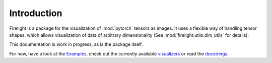 Introduction
============

Firelight is a package for the visualization of :mod:`pytorch` tensors as images.
It uses a flexible way of handling tensor shapes, which allows visualization of data
of arbitrary dimensionality (See :mod:`firelight.utils.dim_utils` for details).

This documentation is work in progress, as is the package itself.

For now, have a look at the `Examples <auto_examples/index.html>`_,
check out the currently available `visualizers <list_of_visualizers.html>`_
or read the `docstrings <firelight.html>`_.